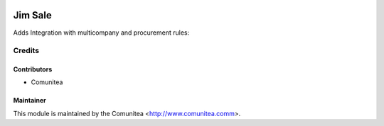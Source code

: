 .. image:: https://img.shields.io/badge/licence-AGPL--3-blue.svg
   :target: http://www.gnu.org/licenses/agpl-3.0-standalone.html
   :alt: License: AGPL-3

====================
Jim Sale
====================

Adds Integration with multicompany and procurement rules:



Credits
=======

Contributors
------------
* Comunitea

Maintainer
----------

This module is maintained by the Comunitea <http://www.comunitea.comm>.
